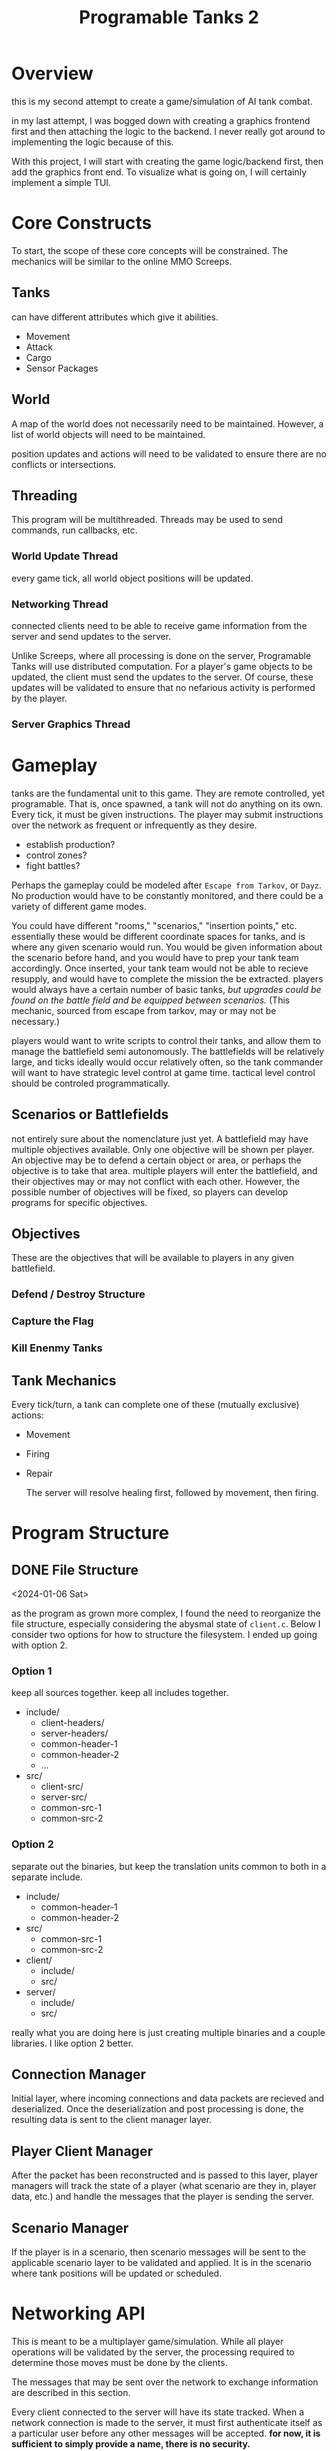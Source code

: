 #+TITLE: Programable Tanks 2

* Overview
this is my second attempt to create a game/simulation of AI tank combat.

in my last attempt, I was bogged down with creating a graphics frontend first
and then attaching the logic to the backend. I never really got around to
implementing the logic because of this.

With this project, I will start with creating the game logic/backend first, then
add the graphics front end. To visualize what is going on, I will certainly
implement a simple TUI.

* Core Constructs
To start, the scope of these core concepts will be constrained. The mechanics
will be similar to the online MMO Screeps.

** Tanks
can have different attributes which give it abilities.
- Movement
- Attack
- Cargo
- Sensor Packages

** World
   A map of the world does not necessarily need to be maintained. However, a list
of world objects will need to be maintained.

position updates and actions will need to be validated to ensure there are no
conflicts or intersections.

** Threading
This program will be multithreaded. Threads may be used to send commands, run
callbacks, etc.

*** World Update Thread
every game tick, all world object positions will be updated.

*** Networking Thread
connected clients need to be able to receive game information from the server
and send updates to the server.

Unlike Screeps, where all processing is done on the server, Programable Tanks
will use distributed computation. For a player's game objects to be updated, the
client must send the updates to the server. Of course, these updates will be
validated to ensure that no nefarious activity is performed by the player.

*** Server Graphics Thread

* Gameplay
  tanks are the fundamental unit to this game. They are remote controlled, yet
  programable. That is, once spawned, a tank will not do anything on its
  own. Every tick, it must be given instructions. The player may submit
  instructions over the network as frequent or infrequently as they desire.

  
   - establish production?
   - control zones?
   - fight battles?

   Perhaps the gameplay could be modeled after =Escape from Tarkov=, or =Dayz=.
   No production would have to be constantly monitored, and there could be a
   variety of different game modes.

   You could have different "rooms," "scenarios," "insertion points,"
   etc. essentially these would be different coordinate spaces for tanks, and is
   where any given scenario would run. You would be given information about the
   scenario before hand, and you would have to prep your tank team
   accordingly. Once inserted, your tank team would not be able to recieve
   resupply, and would have to complete the mission the be extracted. players
   would always have a certain number of basic tanks, /but upgrades could be
   found on the battle field and be equipped between scenarios./ (This mechanic,
   sourced from escape from tarkov, may or may not be necessary.)

   players would want to write scripts to control their tanks, and allow them to
   manage the battlefield semi autonomously. The battlefields will be relatively
   large, and ticks ideally would occur relatively often, so the tank commander
   will want to have strategic level control at game time. tactical level
   control should be controled programmatically.

** Scenarios or Battlefields
   not entirely sure about the nomenclature just yet. A battlefield may have
   multiple objectives available. Only one objective will be shown per
   player. An objective may be to defend a certain object or area, or perhaps
   the objective is to take that area. multiple players will enter the
   battlefield, and their objectives may or may not conflict with each
   other. However, the possible number of objectives will be fixed, so players
   can develop programs for specific objectives.


** Objectives
   
   These are the objectives that will be available to players in any given
   battlefield.
   
*** Defend / Destroy Structure
    
*** Capture the Flag

*** Kill Enenmy Tanks


    
** Tank Mechanics
   Every tick/turn, a tank can complete one of these (mutually
   exclusive) actions:
   - Movement
   - Firing
   - Repair

     The server will resolve healing first, followed by movement, then firing.

* Program Structure
** DONE File Structure
   <2024-01-06 Sat>

   as the program as grown more complex, I found the need to reorganize the file
   structure, especially considering the abysmal state of ~client.c~. Below I
   consider two options for how to structure the filesystem. I ended up going
   with option 2.
*** Option 1
   keep all sources together. keep all includes together.
   
   - include/
     + client-headers/
     + server-headers/
     + common-header-1
     + common-header-2
     + ...
   - src/
     + client-src/
     + server-src/
     + common-src-1
     + common-src-2

*** Option 2
    separate out the binaries, but keep the translation units common
    to both in a separate include.
   
    - include/
      + common-header-1
      + common-header-2
    - src/
      + common-src-1
      + common-src-2
       
    - client/
      + include/
      + src/
    - server/
      + include/
      + src/

    really what you are doing here is just creating multiple binaries and a
    couple libraries. I like option 2 better.
    
** Connection Manager
   Initial layer, where incoming connections and data packets are recieved and
   deserialized. Once the deserialization and post processing is done, the
   resulting data is sent to the client manager layer.

** Player Client Manager
   After the packet has been reconstructed and is passed to this layer, player
   managers will track the state of a player (what scenario are they in, player
   data, etc.) and handle the messages that the player is sending the server.

** Scenario Manager
   If the player is in a scenario, then scenario messages will be sent to the
   applicable scenario layer to be validated and applied. It is in the scenario
   where tank positions will be updated or scheduled.
    
* Networking API
This is meant to be a multiplayer game/simulation. While all player operations
will be validated by the server, the processing required to determine those
moves must be done by the clients.

The messages that may be sent over the network to exchange information are
described in this section.

Every client connected to the server will have its state tracked. When a network
connection is made to the server, it must first authenticate itself as a
particular user before any other messages will be accepted. *for now, it is
sufficient to simply provide a name, there is no security.* 

** Connection State Diagram
*** STATE_IDLE
    this state is used for "players" who have made a network connection to the
    server, but have yet to be authenticated. The only way to move out of this
    state is to send an authenticate message which provides the user
    authentication.
    
*** STATE_LOBBY
    The player has been authenticated and can view all the scenarios which are
    currently active, join a scenario, or create a new scenario.

*** STATE_SCENARIO
    After creating or joining a scenario, the player can do normal gameplay
    things. 

** Client Connection Request
   for now, clients will self-identify, and no authentication will be done. In the
   future, there should be some sort of traffic encryption and authentication to
   protect OPSEC for individual players.

** Client Map Request
   client requests map data from the server. The server will provide all map
   information. Future iterations of the sim may limit the amount of the map that
   is revealed; visible portions may be limited by the player's area of control.

   for now, the server will provide a *complete listing of game object locations*.

** Client Update Request
   the client will update parameters on specific game objects.

** Server Validation Response
   The server sends this message in response to a position update request. This
   response indicates whether the proposed update was accepted.

   The server should enumerate which game object updates were valid and which ones
   were invalid.

** Message Structure
   I need to be able to receive and send messages. I have a bunch of message types.

   What you have going on currently?
   you have three functions:
   - send_message
   - recv_message
   - message_length

   #+begin_src c
     /// place to remember to update
     enum message_type {
         ...
     };

     struct message {
         enum message_type type;
         union msg_data { ... };
     };

     /// place to remember to update
     int message_len(struct message* msg) {
         switch (msg->type) {

         }
     }

     /// place to remember to update
     void send_message(enum message_type* msg) {
         switch (msg->type) {
             ...
                 }
     }

     /// place to remember to update
     void rcv_message(struct message* msg) {
         switch (msg->type) {
             ...
                 }
     }

     /// place to remember to update
     void free_message(struct message* msg) {
         switch (msg->type) {
             ...
                 }
     }
   #+end_src

   With this setup, there are 5 places I have to remember to update every time I
   want to add a message. This is too much, and I have already been bitten in the
   butt because of it. There needs to be a more consolidated way to add new
   messages.

   This style is also confusing because it is not certain which union fields go
   with which message types, especially since not all message types are even
   associated with a union field.

   #+begin_src c
     // place to update for a new message
     enum message_type {
         ...
     };

     struct message {
         enum message_type type;

         void* body; // this would be cast to the correct data structure and would
                     // have to be dynamically allocated, if an allocation is
                     // necessary.
     };

     // place to update for a new message
     struct {
         void (*encode_message)(void);
         void (*decode_message)(void);
         void (*free_message)(void);
     } g_messages[] = {
         [MSG1] = { ...; ...; ...; },
         [MSG2] = { ...; ...; ...; }
     };
   #+end_src

   With the setup above, there are only two places where a message. without
   considering the functions that need to be written for the new message. This
   would be superior to the other system since it is more consolidated, and there
   is less room for error.

   One downside to this is that you have a void pointer in the message structure,
   which makes it a bit less ergonomic.

   Here is the thing, some messages will have data that will not be known at
   compile time. You will need to have dynamicallly allocated memory for these
   messages. Essentially anything that transmits a string falls into this category.

   you don't want to have body be cast to things such as vectors, since that would
   essentially mean doing two mallocs just for a single piece of data.

   when you receive data, it will be put into an expanding buffer. that data is
   then decoded into a message. for now, lets just keep doing it how you were, and
   malloc more than probably necessary. If if becomes a problem in the future, then
   we can fix it then.

   The encode message function should return a vector that contains the encoded
   body of the message
